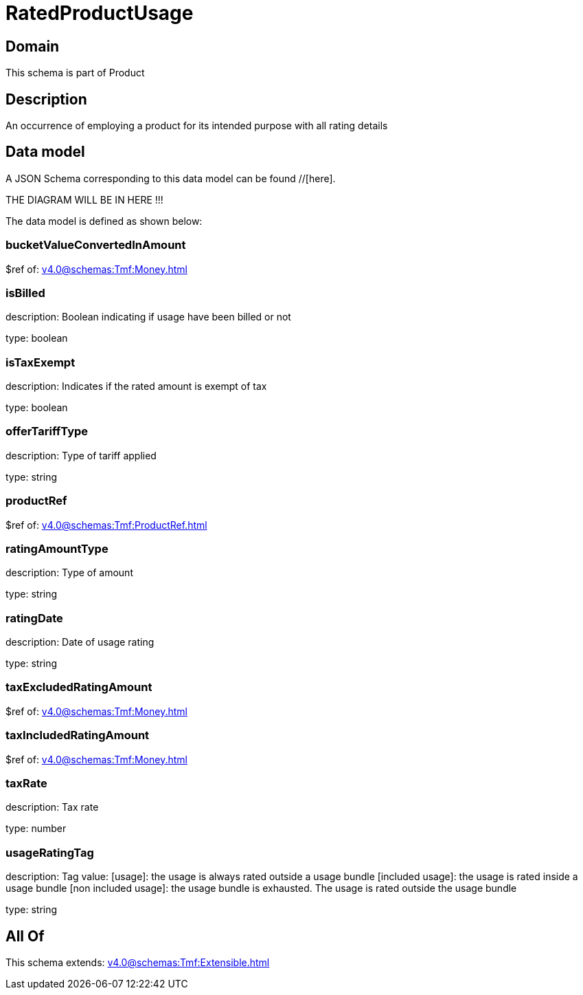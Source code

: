 = RatedProductUsage

[#domain]
== Domain

This schema is part of Product

[#description]
== Description
An occurrence of employing a product for its intended purpose with all rating details


[#data_model]
== Data model

A JSON Schema corresponding to this data model can be found //[here].

THE DIAGRAM WILL BE IN HERE !!!


The data model is defined as shown below:


=== bucketValueConvertedInAmount
$ref of: xref:v4.0@schemas:Tmf:Money.adoc[]


=== isBilled
description: Boolean indicating if usage have been billed or not

type: boolean


=== isTaxExempt
description: Indicates if the rated amount is exempt of tax

type: boolean


=== offerTariffType
description: Type of tariff applied

type: string


=== productRef
$ref of: xref:v4.0@schemas:Tmf:ProductRef.adoc[]


=== ratingAmountType
description: Type of amount

type: string


=== ratingDate
description: Date of usage rating

type: string


=== taxExcludedRatingAmount
$ref of: xref:v4.0@schemas:Tmf:Money.adoc[]


=== taxIncludedRatingAmount
$ref of: xref:v4.0@schemas:Tmf:Money.adoc[]


=== taxRate
description: Tax rate

type: number


=== usageRatingTag
description: Tag value: [usage]: the usage is always rated outside a usage bundle
[included usage]: the usage is rated inside a usage bundle
[non included usage]: the usage bundle is exhausted. The usage is rated outside the usage bundle

type: string


[#all_of]
== All Of

This schema extends: xref:v4.0@schemas:Tmf:Extensible.adoc[]
